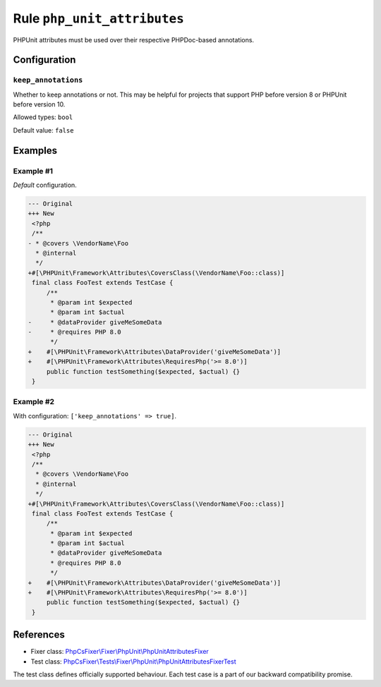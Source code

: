 ============================
Rule ``php_unit_attributes``
============================

PHPUnit attributes must be used over their respective PHPDoc-based annotations.

Configuration
-------------

``keep_annotations``
~~~~~~~~~~~~~~~~~~~~

Whether to keep annotations or not. This may be helpful for projects that
support PHP before version 8 or PHPUnit before version 10.

Allowed types: ``bool``

Default value: ``false``

Examples
--------

Example #1
~~~~~~~~~~

*Default* configuration.

.. code-block:: diff

   --- Original
   +++ New
    <?php
    /**
   - * @covers \VendorName\Foo
     * @internal
     */
   +#[\PHPUnit\Framework\Attributes\CoversClass(\VendorName\Foo::class)]
    final class FooTest extends TestCase {
        /**
         * @param int $expected
         * @param int $actual
   -     * @dataProvider giveMeSomeData
   -     * @requires PHP 8.0
         */
   +    #[\PHPUnit\Framework\Attributes\DataProvider('giveMeSomeData')]
   +    #[\PHPUnit\Framework\Attributes\RequiresPhp('>= 8.0')]
        public function testSomething($expected, $actual) {}
    }

Example #2
~~~~~~~~~~

With configuration: ``['keep_annotations' => true]``.

.. code-block:: diff

   --- Original
   +++ New
    <?php
    /**
     * @covers \VendorName\Foo
     * @internal
     */
   +#[\PHPUnit\Framework\Attributes\CoversClass(\VendorName\Foo::class)]
    final class FooTest extends TestCase {
        /**
         * @param int $expected
         * @param int $actual
         * @dataProvider giveMeSomeData
         * @requires PHP 8.0
         */
   +    #[\PHPUnit\Framework\Attributes\DataProvider('giveMeSomeData')]
   +    #[\PHPUnit\Framework\Attributes\RequiresPhp('>= 8.0')]
        public function testSomething($expected, $actual) {}
    }

References
----------

- Fixer class: `PhpCsFixer\\Fixer\\PhpUnit\\PhpUnitAttributesFixer <./../../../src/Fixer/PhpUnit/PhpUnitAttributesFixer.php>`_
- Test class: `PhpCsFixer\\Tests\\Fixer\\PhpUnit\\PhpUnitAttributesFixerTest <./../../../tests/Fixer/PhpUnit/PhpUnitAttributesFixerTest.php>`_

The test class defines officially supported behaviour. Each test case is a part of our backward compatibility promise.
